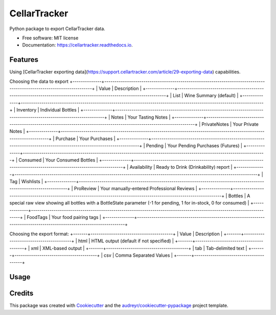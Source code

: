 =============
CellarTracker
=============


.. image:: https://img.shields.io/pypi/v/cellartracker.svg
        :target: https://pypi.python.org/pypi/cellartracker

.. image:: https://img.shields.io/travis/mathroule/cellartracker.svg
        :target: https://travis-ci.com/mathroule/cellartracker

.. image:: https://readthedocs.org/projects/cellartracker/badge/?version=latest
        :target: https://cellartracker.readthedocs.io/en/latest/?badge=latest
        :alt: Documentation Status


.. image:: https://pyup.io/repos/github/mathroule/cellartracker/shield.svg
     :target: https://pyup.io/repos/github/mathroule/cellartracker/
     :alt: Updates



Python package to export CellarTracker data.


* Free software: MIT license
* Documentation: https://cellartracker.readthedocs.io.


Features
--------

Using [CellarTracker exporting data](https://support.cellartracker.com/article/29-exporting-data) capabilities.

Choosing the data to export
+--------------+----------------------------------------------------------------------------------------------------------------------+
| Value        | Description                                                                                                          |
+--------------+----------------------------------------------------------------------------------------------------------------------+
| List         | Wine Summary (default)                                                                                               |
+--------------+----------------------------------------------------------------------------------------------------------------------+
| Inventory    | Individual Bottles                                                                                                   |
+--------------+----------------------------------------------------------------------------------------------------------------------+
| Notes        | Your Tasting Notes                                                                                                   |
+--------------+----------------------------------------------------------------------------------------------------------------------+
| PrivateNotes | Your Private Notes                                                                                                   |
+--------------+----------------------------------------------------------------------------------------------------------------------+
| Purchase     | Your Purchases                                                                                                       |
+--------------+----------------------------------------------------------------------------------------------------------------------+
| Pending      | Your Pending Purchases (Futures)                                                                                     |
+--------------+----------------------------------------------------------------------------------------------------------------------+
| Consumed     | Your Consumed Bottles                                                                                                |
+--------------+----------------------------------------------------------------------------------------------------------------------+
| Availability | Ready to Drink (Drinkability) report                                                                                 |
+--------------+----------------------------------------------------------------------------------------------------------------------+
| Tag          | Wishlists                                                                                                            |
+--------------+----------------------------------------------------------------------------------------------------------------------+
| ProReview    | Your manually-entered Professional Reviews                                                                           |
+--------------+----------------------------------------------------------------------------------------------------------------------+
| Bottles      | A special raw view showing all bottles with a BottleState parameter (-1 for pending, 1 for in-stock, 0 for consumed) |
+--------------+----------------------------------------------------------------------------------------------------------------------+
| FoodTags     | Your food pairing tags                                                                                               |
+--------------+----------------------------------------------------------------------------------------------------------------------+

Choosing the export format:
+-------+----------------------------------------+
| Value | Description                            |
+-------+----------------------------------------+
| html  | HTML output (default if not specified) |
+-------+----------------------------------------+
| xml   | XML-based output                       |
+-------+----------------------------------------+
| tab   | Tab-delimited text                     |
+-------+----------------------------------------+
| csv   | Comma Separated Values                 |
+-------+----------------------------------------+

Usage
-----

.. code-block:: bash
        usage: cellartracker [-h] -u USERNAME -p PASSWORD
                        [-t {List,Inventory,Notes,PrivateNotes,Purchase,Pending,Consumed,Availability,Tag,ProReview,Bottles,FoodTag}]
                        [-f {html,xml,tab,csv}]


Credits
-------

This package was created with Cookiecutter_ and the `audreyr/cookiecutter-pypackage`_ project template.

.. _Cookiecutter: https://github.com/audreyr/cookiecutter
.. _`audreyr/cookiecutter-pypackage`: https://github.com/audreyr/cookiecutter-pypackage
